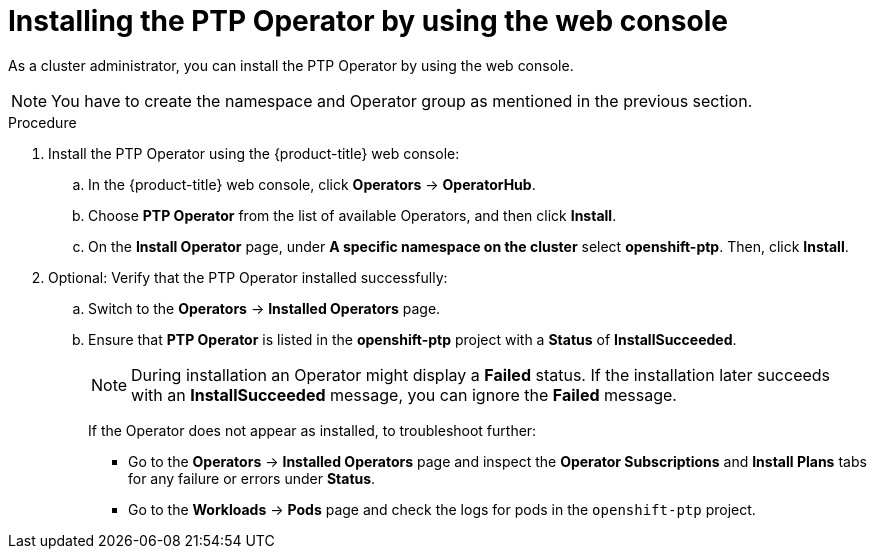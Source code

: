 // Module included in the following assemblies:
//
// * networking/ptp/configuring-ptp.adoc

:_mod-docs-content-type: PROCEDURE
[id="install-ptp-operator-web-console_{context}"]
= Installing the PTP Operator by using the web console

As a cluster administrator, you can install the PTP Operator by using the web console.

[NOTE]
====
You have to create the namespace and Operator group as mentioned
in the previous section.
====

.Procedure

. Install the PTP Operator using the {product-title} web console:

.. In the {product-title} web console, click *Operators* -> *OperatorHub*.

.. Choose  *PTP Operator* from the list of available Operators, and then click *Install*.

.. On the *Install Operator* page, under *A specific namespace on the cluster* select *openshift-ptp*. Then, click *Install*.

. Optional: Verify that the PTP Operator installed successfully:

.. Switch to the *Operators* -> *Installed Operators* page.

.. Ensure that *PTP Operator* is listed in the *openshift-ptp* project with a *Status* of *InstallSucceeded*.
+
[NOTE]
====
During installation an Operator might display a *Failed* status.
If the installation later succeeds with an *InstallSucceeded* message, you can ignore the *Failed* message.
====

+
If the Operator does not appear as installed, to troubleshoot further:

+
* Go to the *Operators* -> *Installed Operators* page and inspect the *Operator Subscriptions* and *Install Plans* tabs for any failure or errors under *Status*.
* Go to the *Workloads* -> *Pods* page and check the logs for pods in the `openshift-ptp` project.